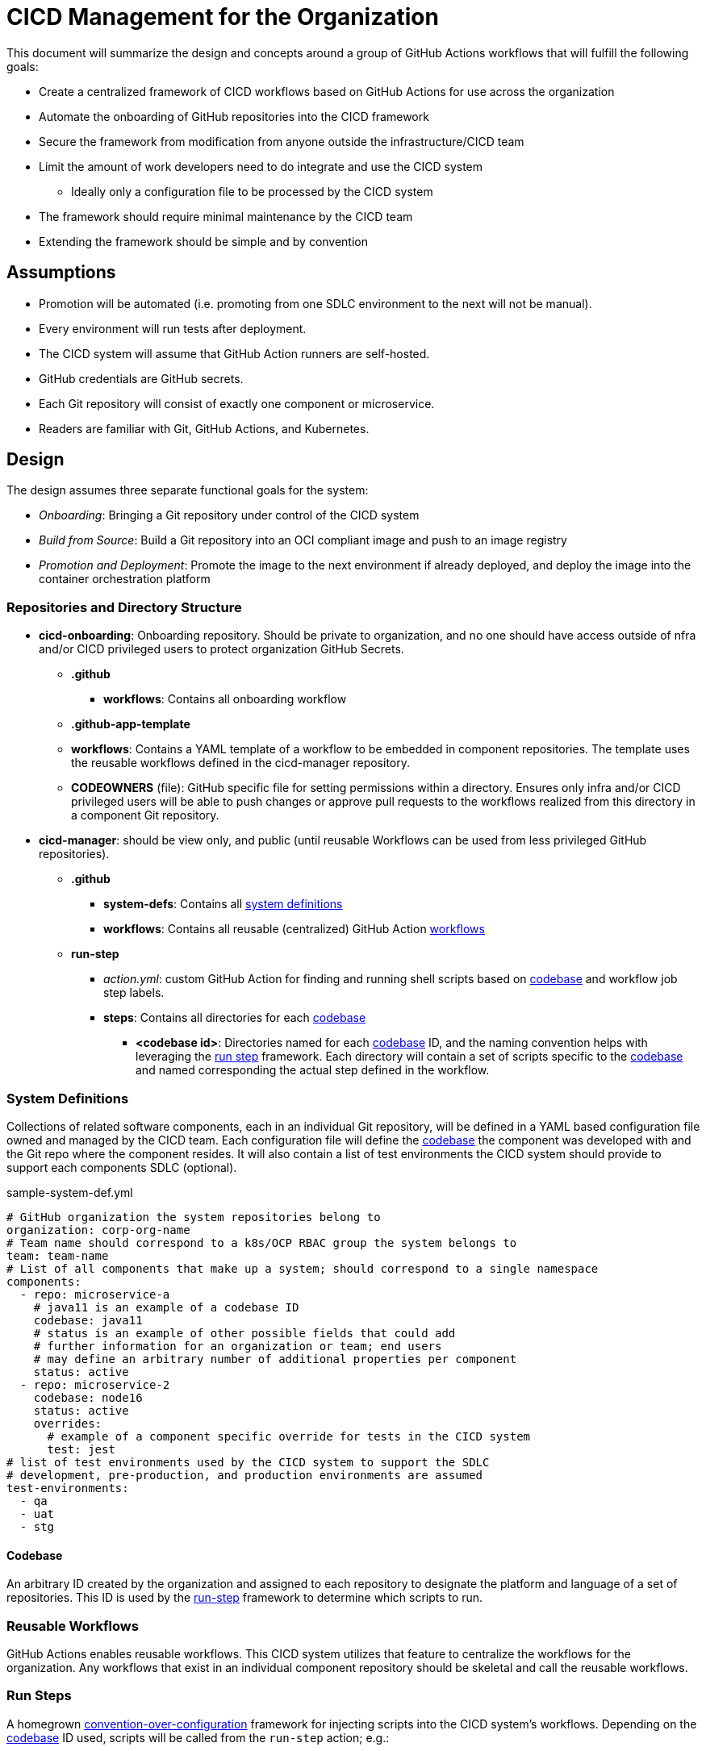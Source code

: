 = CICD Management for the Organization

This document will summarize the design and concepts around a group of GitHub Actions workflows that will fulfill the following goals:

* Create a centralized framework of CICD workflows based on GitHub Actions for use across the organization
* Automate the onboarding of GitHub repositories into the CICD framework
* Secure the framework from modification from anyone outside the infrastructure/CICD team
* Limit the amount of work developers need to do integrate and use the CICD system
    ** Ideally only a configuration file to be processed by the CICD system
* The framework should require minimal maintenance by the CICD team
* Extending the framework should be simple and by convention

== Assumptions

* Promotion will be automated (i.e. promoting from one SDLC environment to the next will not be manual).
* Every environment will run tests after deployment.
* The CICD system will assume that GitHub Action runners are self-hosted.
* GitHub credentials are GitHub secrets.
* Each Git repository will consist of exactly one component or microservice.
* Readers are familiar with Git, GitHub Actions, and Kubernetes.

== Design

The design assumes three separate functional goals for the system:

* _Onboarding_: Bringing a Git repository under control of the CICD system
* _Build from Source_: Build a Git repository into an OCI compliant image and push to an image registry
* _Promotion and Deployment_: Promote the image to the next environment if already deployed, and deploy the image into the container orchestration platform

=== Repositories and Directory Structure

* *cicd-onboarding*: Onboarding repository.  Should be private to organization, and no one should have access outside of nfra and/or CICD privileged users to protect organization GitHub Secrets.
  ** *.github*
    *** *workflows*: Contains all onboarding workflow
  ** *.github-app-template*
    ** *workflows*: Contains a YAML template of a workflow to be embedded in component repositories.  The template uses the reusable workflows defined in the cicd-manager repository.
    ** *CODEOWNERS* (file): GitHub specific file for setting permissions within a directory.  Ensures only infra and/or CICD privileged users will be able to push changes or approve pull requests to the workflows realized from this directory in a component Git repository.

* *cicd-manager*: should be view only, and public (until reusable Workflows can be used from less privileged GitHub repositories).
  ** *.github*
    *** *system-defs*: Contains all <<System Definitions,system definitions>>
    *** *workflows*: Contains all reusable (centralized) GitHub Action <<Reusable Workflows,workflows>>
  ** *run-step*
    *** _action.yml_: custom GitHub Action for finding and running shell scripts based on <<Codebase,codebase>> and workflow job step labels.
    *** *steps*: Contains all directories for each <<Codebase,codebase>>
      **** *<codebase id>*: Directories named for each <<Codebase,codebase>> ID, and the naming convention helps with leveraging the <<Run Steps,run step>> framework.  Each directory will contain a set of scripts specific to the <<Codebase,codebase>> and named corresponding the actual step defined in the workflow.

=== System Definitions

Collections of related software components, each in an individual Git repository, will be defined in a YAML based configuration file owned and managed by the CICD team.  Each configuration file will define the <<Codebase,codebase>> the component was developed with and the Git repo where the component resides.  It will also contain a list of test environments the CICD system should provide to support each components SDLC (optional).

[#sample-system-def]
.sample-system-def.yml
[source,YAML]
----
# GitHub organization the system repositories belong to
organization: corp-org-name
# Team name should correspond to a k8s/OCP RBAC group the system belongs to
team: team-name
# List of all components that make up a system; should correspond to a single namespace
components:
  - repo: microservice-a
    # java11 is an example of a codebase ID
    codebase: java11 
    # status is an example of other possible fields that could add 
    # further information for an organization or team; end users
    # may define an arbitrary number of additional properties per component
    status: active
  - repo: microservice-2
    codebase: node16
    status: active
    overrides:
      # example of a component specific override for tests in the CICD system
      test: jest
# list of test environments used by the CICD system to support the SDLC
# development, pre-production, and production environments are assumed
test-environments:
  - qa
  - uat
  - stg
----

==== Codebase

An arbitrary ID created by the organization and assigned to each repository to designate the platform and language of a set of repositories.  This ID is used by the <<Run Steps,run-step>> framework to determine which scripts to run.

=== Reusable Workflows

GitHub Actions enables reusable workflows.  This CICD system utilizes that feature to centralize the workflows for the organization.  Any workflows that exist in an individual component repository should be skeletal and call the reusable workflows.

=== Run Steps

A homegrown https://en.wikipedia.org/wiki/Convention_over_configuration[convention-over-configuration] framework for injecting scripts into the CICD system's workflows.  Depending on the <<Codebase,codebase>> ID used, scripts will be called from the `run-step` action; e.g.:

.Example of a GitHub Action Step using the run-step action
[source,YAML]
----
    - id: test
      name: test
      uses: corp-org-name/cicd-manager/run-step@main
      with:
        label: java11
        step-name: test
----

In the above example, the _label_ will determine which directory in the `run-step` directory in which to look for the script, and the `step-name` will determine the name of the script to run; e.g. the above example defines will look in the `cicd-manager/run-step/java11` directory and execute `test.sh`.

==== Overriding Run Steps

In order to reduce duplication where only a single run step needs to change, the run step may be overridden in the <<System Definitions, System Definition File>> by providing an override key/value pair.  In the example system definition <<sample-system-def,example>> above, the `test` step is overridden to run the `jest.sh` script in the `cicd-manager/run-step/node16` directory, rather than the default `test.sh` expected by default by the test run step.

==== System Onboarding and Manager

System onboarding process of bringing a GitHub repository under the control of the CICD system, and the workflow defined by `onboard-system.yml` in the `cicd-onboarding` repository automates this process.  The workflow will realize and copy the `.github-app-template` into a system component repository as a `.github` directory, and commit and push the realized `.github` directory back to each system component's GitHub repository.

The template is designed such as a skeleton workflow that calls the reusable workflows defined in the `cicd-manager` repository.  Because the organization uses a single, central repository to define workflows, workflows across all components in the organization can be standardized.  Changes to the workflows in this repository will be instantly realized organization-wide simply by committing changes back into this repository on the appropriate branch.

==== Build

The build is represented by a single workflow `build-from-source.yml`.  The steps are summarized as follows:

* Check out the source
* Build the source (if necessary)
* Run unit tests
* Scan the source and build artifacts
* Build the image
* Scan the image
* Push the image to a registry

Since building, testing, and scanning will be different given the platform, language, testing frameworks, etc., the <<Codebase,codebase>> ID in the <<System Definitions,system definition file>> is used by the <<Run Steps,run step>> framework to determine how a repository is built, tested, and scanned.
 [TBD: currently undefined]
=== Promote and Deploy

Image promotion and deployment is governed by a single workflow `promote.yml`.  The workflow first deploys to the development environment directly after the <<Build,build>> takes place, and then uses a GitHub Action matrix to optionally deploy to any test environments defined int the <<System Definitions, System Definition File>>.  The matrix is able to run serially instead of in parallel thanks to the `max-parallel` value being set to one.

.Environment matrix from promote.yml
[source,YAML]
----
strategy:
  max-parallel: 1
  matrix:
    environment: ${{ fromJSON(inputs.environments) }}
----

Promotion should involve three basic steps:

* Copying (or re-tagging) the image built in the <<Build, build>> step
* Deploying the image to the new environment
* Running any integration tests in the new environment.

If the image deploys properly and the tests pass, then promotion to the next environment is automatically run; otherwise, the workflow fails.

The initial deployment to a "dev" environment will take place immediately after the image is built and pushed to the image registry.  After that, the image will be promoted, deployed, and tested for each of the listed test environments in the <<System Definitions, System Definition File>>; e.g.

.Sample list of environments in a system definition file
[source,YAML]
----
test-environments:
  - qa
  - uat
  - stg
----

==== Integration Test Step [TBD: currently undefined]

The integration test step will launch a Job in the component environment to run the tests from there.  The logs generated from the Job will be tailed for viewing in the GitHub Actions logs.

===== Production Promotion and Deployment [TBD: currently undefined]

It is expected that promotion to a production environment for final release will happen in a separate workflow call than that of the initial build and promote workflow.

=== Component Repository Workflow Templates

==== Build and Promote

There is currently only one workflow templated for insertion into each component repository, and it first calls the centralized, reusable <<Build,build>> workflow, parses the <<System Definition File,system definition file>> for itself to get the test environments for its SDLC, and then calls the <<Promote and Deploy,promotion>> centralized, reusable workflow.  When a component is <<System Onboarding,onboarded>> the template will be realized and copied, committed, and pushed into the component repository for use by the developer.

==== Promote to Production [TBD: currently undefined]

Promote to production, to potentially include:

* Canary and/or blue/green deployments
* Approval process
